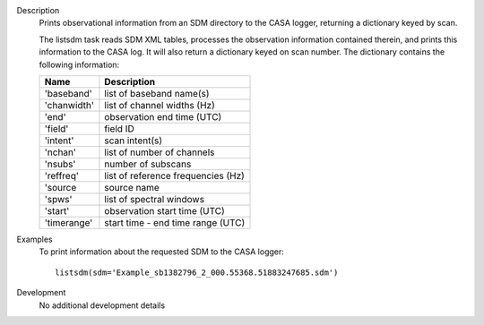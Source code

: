 

.. _Description:

Description
   Prints observational information from an SDM directory to the CASA logger, returning a dictionary keyed by scan.

   The listsdm task reads SDM XML tables, processes the observation information contained therein, and prints this
   information to the CASA log. It will also return a dictionary keyed on scan number. The dictionary contains the
   following information:

   +---------------------------+-----------------------------------------+
   | **Name**                  | **Description**                         |
   +---------------------------+-----------------------------------------+
   | 'baseband'                | list of baseband name(s)                |
   +---------------------------+-----------------------------------------+
   |'chanwidth'                | list of channel widths (Hz)             |
   +---------------------------+-----------------------------------------+
   | 'end'                     | observation end time (UTC)              |
   +---------------------------+-----------------------------------------+
   | 'field'                   | field ID                                |
   +---------------------------+-----------------------------------------+
   | 'intent'                  | scan intent(s)                          |
   +---------------------------+-----------------------------------------+
   | 'nchan'                   | list of number of channels              |
   +---------------------------+-----------------------------------------+
   | 'nsubs'                   | number of subscans                      |
   +---------------------------+-----------------------------------------+
   | 'reffreq'                 | list of reference frequencies (Hz)      |
   +---------------------------+-----------------------------------------+
   | 'source                   | source name                             |
   +---------------------------+-----------------------------------------+
   | 'spws'                    | list of spectral windows                |
   +---------------------------+-----------------------------------------+
   | 'start'                   | observation start time (UTC)            |
   +---------------------------+-----------------------------------------+
   | 'timerange'               | start time - end time range (UTC)       |
   +---------------------------+-----------------------------------------+


.. _Examples:

Examples
   To print information about the requested SDM to the CASA logger:

   ::

      listsdm(sdm='Example_sb1382796_2_000.55368.51883247685.sdm')


.. _Development:

Development
   No additional development details
